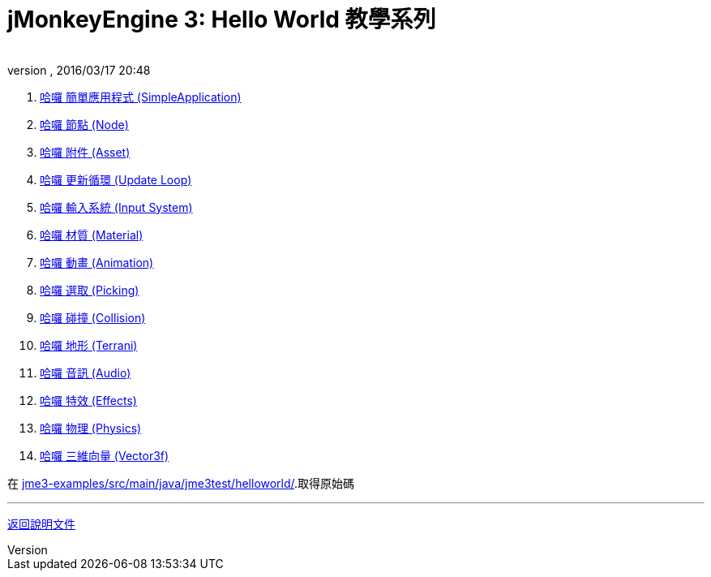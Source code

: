 ﻿= jMonkeyEngine 3: Hello World 教學系列
:author: 
:revnumber: 
:revdate: 2016/03/17 20:48
:relfileprefix: ../
:imagesdir: ..
ifdef::env-github,env-browser[:outfilesuffix: .adoc]


.  <<jme3/beginner/hello_simpleapplication#,哈囉 簡單應用程式 (SimpleApplication)>>
.  <<jme3/beginner/hello_node#,哈囉 節點 (Node)>>
.  <<jme3/beginner/hello_asset#,哈囉 附件 (Asset)>>
.  <<jme3/beginner/hello_main_event_loop#,哈囉 更新循環 (Update Loop)>>
.  <<jme3/beginner/hello_input_system#,哈囉 輸入系統 (Input System)>>
.  <<jme3/beginner/hello_material#,哈囉 材質 (Material)>>
.  <<jme3/beginner/hello_animation#,哈囉 動畫 (Animation)>>
.  <<jme3/beginner/hello_picking#,哈囉 選取 (Picking)>>
.  <<jme3/beginner/hello_collision#,哈囉 碰撞 (Collision)>>
.  <<jme3/beginner/hello_terrain#,哈囉 地形 (Terrani)>>
.  <<jme3/beginner/hello_audio#,哈囉 音訊 (Audio)>>
.  <<jme3/beginner/hello_effects#,哈囉 特效 (Effects)>>
.  <<jme3/beginner/hello_physics#,哈囉 物理 (Physics)>>
.  <<jme3/beginner/hellovector#,哈囉 三維向量 (Vector3f)>>

在 link:https://github.com/jMonkeyEngine/jmonkeyengine/tree/master/jme3-examples/src/main/java/jme3test/helloworld[jme3-examples/src/main/java/jme3test/helloworld/].取得原始碼

'''

<<jme3#,返回說明文件>>
